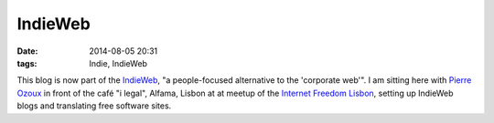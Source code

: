 IndieWeb
########
:date: 2014-08-05 20:31
:tags: Indie, IndieWeb

This blog is now part of the `IndieWeb <http://indiewebcamp.com/>`_, "a people-focused alternative to the 'corporate web'". I am sitting here with `Pierre Ozoux <http://www.pierre-o.fr/blog/2014/07/30/indieweb/>`_ in front of the café "i legal", Alfama, Lisbon at at meetup of the `Internet Freedom Lisbon <http://www.meetup.com/Internet-Freedom-Lisbon/events/197769702/>`_, setting up IndieWeb blogs and translating free software sites.
